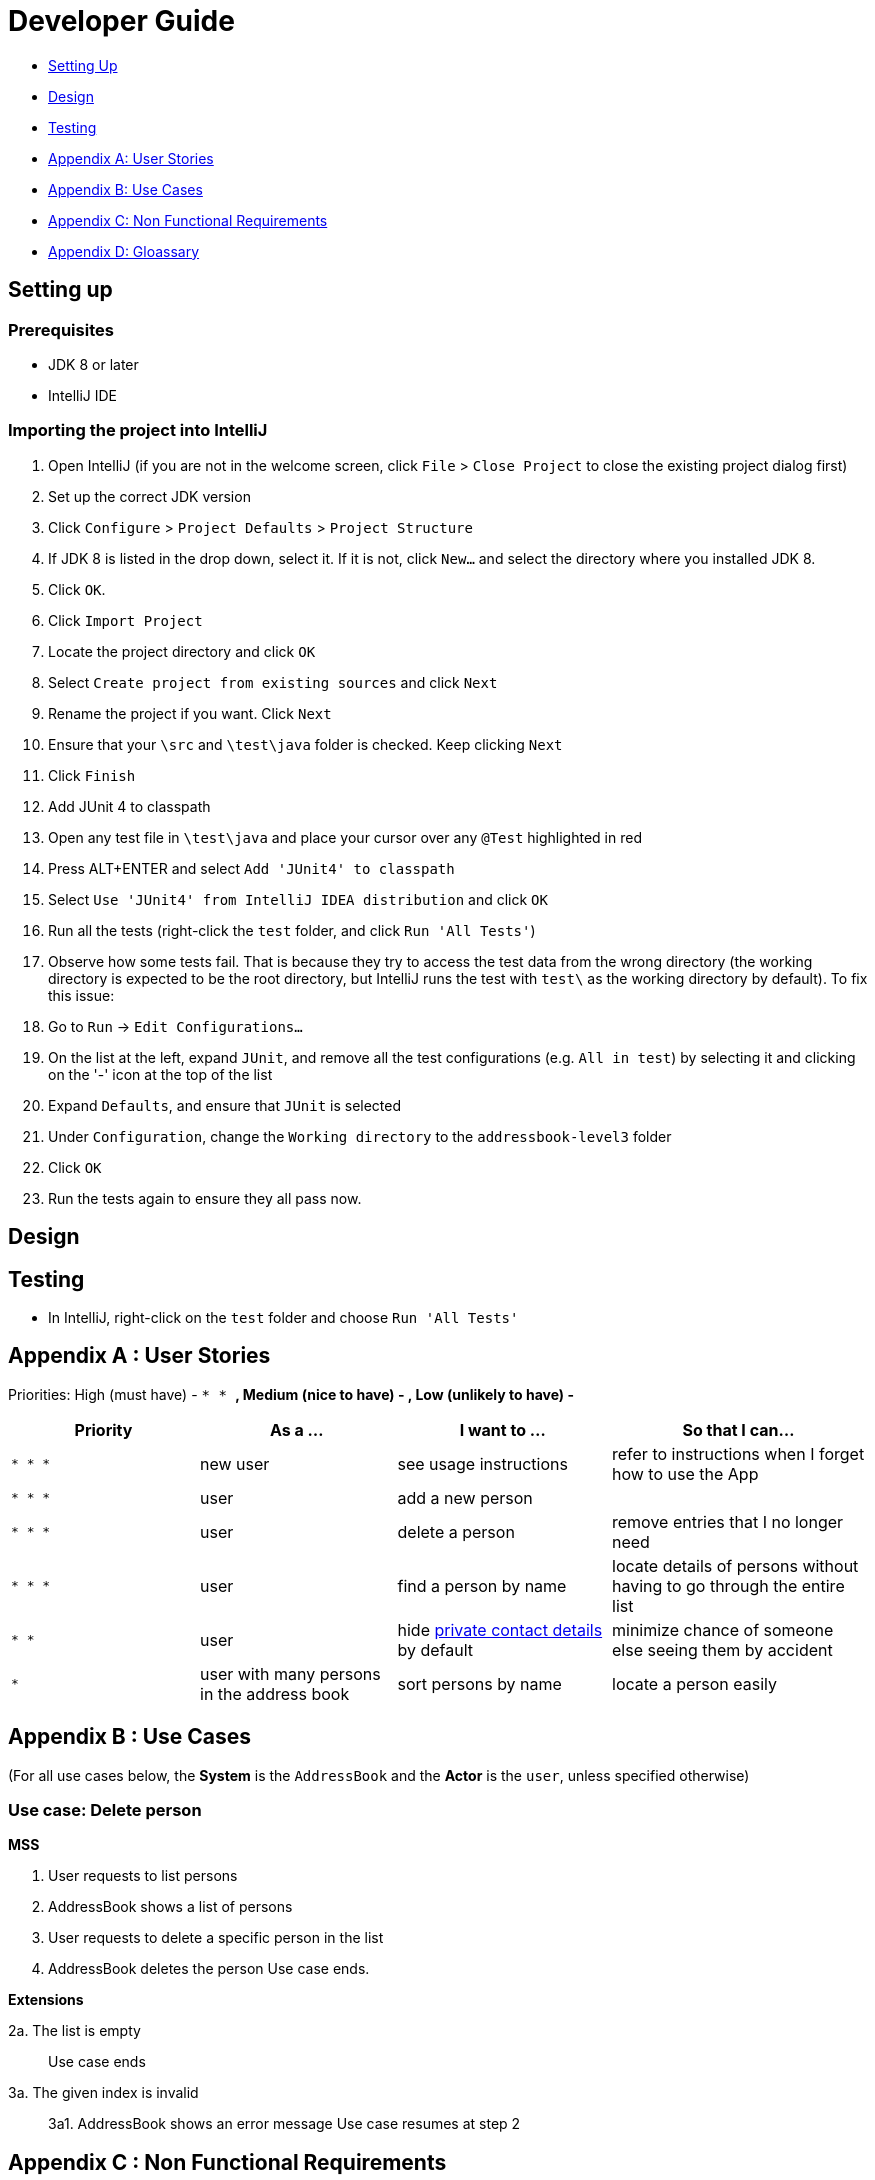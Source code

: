 = Developer Guide
:imagesDir: images
:stylesDir: stylesheets

* link:#setting-up[Setting Up]
* link:#design[Design]
* link:#testing[Testing]
* link:#appendix-a--user-stories[Appendix A: User Stories]
* link:#appendix-b--use-cases[Appendix B: Use Cases]
* link:#appendix-c--non-functional-requirements[Appendix C: Non Functional Requirements]
* link:#appendix-d--glossary[Appendix D: Gloassary]

== Setting up

=== Prerequisites

* JDK 8 or later
* IntelliJ IDE

=== Importing the project into IntelliJ

1.  Open IntelliJ (if you are not in the welcome screen, click `File` > `Close Project` to close the existing project dialog first)
2.  Set up the correct JDK version
1.  Click `Configure` > `Project Defaults` > `Project Structure`
2.  If JDK 8 is listed in the drop down, select it. If it is not, click `New...` and select the directory where you installed JDK 8.
3.  Click `OK`.
3.  Click `Import Project`
4.  Locate the project directory and click `OK`
5.  Select `Create project from existing sources` and click `Next`
6.  Rename the project if you want. Click `Next`
7.  Ensure that your `\src` and `\test\java` folder is checked. Keep clicking `Next`
8.  Click `Finish`
9.  Add JUnit 4 to classpath
1.  Open any test file in `\test\java` and place your cursor over any `@Test` highlighted in red
2.  Press ALT+ENTER and select `Add 'JUnit4' to classpath`
3.  Select `Use 'JUnit4' from IntelliJ IDEA distribution` and click `OK`
10. Run all the tests (right-click the `test` folder, and click `Run 'All Tests'`)
11. Observe how some tests fail. That is because they try to access the test data from the wrong directory (the working directory is expected to be the root directory, but IntelliJ runs the test with `test\` as the working directory by default). To fix this issue:
1.  Go to `Run` -> `Edit Configurations...`
2.  On the list at the left, expand `JUnit`, and remove all the test configurations (e.g. `All in test`) by selecting it and clicking on the '-' icon at the top of the list
3.  Expand `Defaults`, and ensure that `JUnit` is selected
4.  Under `Configuration`, change the `Working directory` to the `addressbook-level3` folder
5.  Click `OK`
12. Run the tests again to ensure they all pass now.

== Design

== Testing

* In IntelliJ, right-click on the `test` folder and choose `Run 'All Tests'`

== Appendix A : User Stories

Priorities: High (must have) - `* * *`, Medium (nice to have) - `* *`, Low (unlikely to have) - `*`

[width="100%",cols="22%,<23%,<25%,<30%",options="header",]
|===========================================================================================================================================
|Priority |As a ... |I want to ... |So that I can...
|`* * *` |new user |see usage instructions |refer to instructions when I forget how to use the App
|`* * *` |user |add a new person |
|`* * *` |user |delete a person |remove entries that I no longer need
|`* * *` |user |find a person by name |locate details of persons without having to go through the entire list
|`* *` |user |hide link:#private-contact-detail[private contact details] by default |minimize chance of someone else seeing them by accident
|`*` |user with many persons in the address book |sort persons by name |locate a person easily
|===========================================================================================================================================

== Appendix B : Use Cases

(For all use cases below, the *System* is the `AddressBook` and the *Actor* is the `user`, unless specified otherwise)

=== Use case: Delete person

*MSS*

1.  User requests to list persons
2.  AddressBook shows a list of persons
3.  User requests to delete a specific person in the list
4.  AddressBook deletes the person
Use case ends.

*Extensions*

2a. The list is empty

_____________
Use case ends
_____________

3a. The given index is invalid

_______________________________________
3a1. AddressBook shows an error message
Use case resumes at step 2
_______________________________________

== Appendix C : Non Functional Requirements

1.  Should work on any link:#mainstream-os[mainstream OS] as long as it has Java 8 or higher installed.
2.  Should be able to hold up to 1000 persons.
3.  Should come with automated unit tests and open source code.
4.  Should favor DOS style commands over Unix-style commands.

== Appendix D : Glossary

=== Mainstream OS

__________________________
Windows, Linux, Unix, OS-X
__________________________

=== Private contact detail

___________________________________________________________
A contact detail that is not meant to be shared with others
___________________________________________________________
